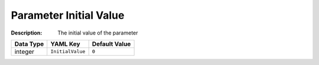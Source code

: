 .. _#/properties/Objects/items/properties/Parameters/items/properties/InitialValue:

.. #/properties/Objects/items/properties/Parameters/items/properties/InitialValue

Parameter Initial Value
=======================

:Description: The initial value of the parameter

.. list-table::

   * - **Data Type**
     - **YAML Key**
     - **Default Value**
   * - integer
     - ``InitialValue``
     - ``0``


